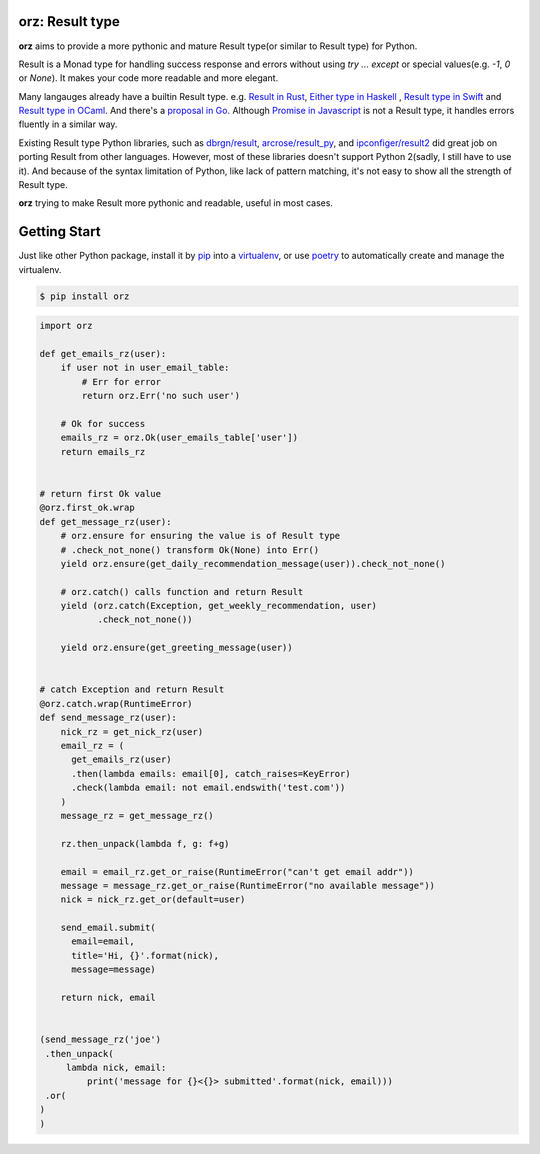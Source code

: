 **orz**: Result type
=============================

**orz** aims to provide a more pythonic and mature Result type(or similar to Result type) for Python.

Result is a Monad type for handling success response and errors without using `try ... except` or special values(e.g. `-1`, `0` or `None`). It makes your code more readable and more elegant.

Many langauges already have a builtin Result type. e.g. `Result in Rust <https://doc.rust-lang.org/std/result/>`_, `Either type in Haskell <http://hackage.haskell.org/package/base-4.12.0.0/docs/Data-Either.html>`_ , `Result type in Swift <https://developer.apple.com/documentation/swift/result>`_ and `Result type in OCaml <https://ocaml.org/learn/tutorials/error_handling.html#Resulttype>`_. And there's a `proposal in Go <https://github.com/golang/go/issues/19991>`_. Although `Promise in Javascript <https://developer.mozilla.org/en-US/docs/Web/JavaScript/Reference/Global_Objects/Promise>`_ is not a Result type, it handles errors fluently in a similar way.

Existing Result type Python libraries, such as `dbrgn/result <https://github.com/dbrgn/result>`_, `arcrose/result_py <https://github.com/arcrose/result_py>`_, and `ipconfiger/result2 <https://github.com/ipconfiger/result2>`_ did great job on porting Result from other languages. However, most of these libraries doesn't support Python 2(sadly, I still have to use it). And because of the syntax limitation of Python, like lack of pattern matching, it's not easy to show all the strength of Result type.

**orz** trying to make Result more pythonic and readable, useful in most cases.

Getting Start
=============

Just like other Python package, install it by `pip <https://pip.pypa.io/en/stable/>`_ into a `virtualenv <https://hynek.me/articles/virtualenv-lives/>`_, or use  `poetry <https://poetry.eustace.io/>`_ to automatically create and manage the virtualenv.

.. code-block:: console

   $ pip install orz

.. code-block:: python

   import orz

   def get_emails_rz(user):
       if user not in user_email_table:
           # Err for error
           return orz.Err('no such user')

       # Ok for success
       emails_rz = orz.Ok(user_emails_table['user'])
       return emails_rz


   # return first Ok value
   @orz.first_ok.wrap
   def get_message_rz(user):
       # orz.ensure for ensuring the value is of Result type
       # .check_not_none() transform Ok(None) into Err()
       yield orz.ensure(get_daily_recommendation_message(user)).check_not_none()

       # orz.catch() calls function and return Result
       yield (orz.catch(Exception, get_weekly_recommendation, user)
              .check_not_none())

       yield orz.ensure(get_greeting_message(user))


   # catch Exception and return Result
   @orz.catch.wrap(RuntimeError)
   def send_message_rz(user):
       nick_rz = get_nick_rz(user)
       email_rz = (
         get_emails_rz(user)
         .then(lambda emails: email[0], catch_raises=KeyError)
         .check(lambda email: not email.endswith('test.com'))
       )
       message_rz = get_message_rz()

       rz.then_unpack(lambda f, g: f+g)

       email = email_rz.get_or_raise(RuntimeError("can't get email addr"))
       message = message_rz.get_or_raise(RuntimeError("no available message"))
       nick = nick_rz.get_or(default=user)

       send_email.submit(
         email=email,
         title='Hi, {}'.format(nick),
         message=message)

       return nick, email


   (send_message_rz('joe')
    .then_unpack(
        lambda nick, email:
            print('message for {}<{}> submitted'.format(nick, email)))
    .or(
   )
   )
